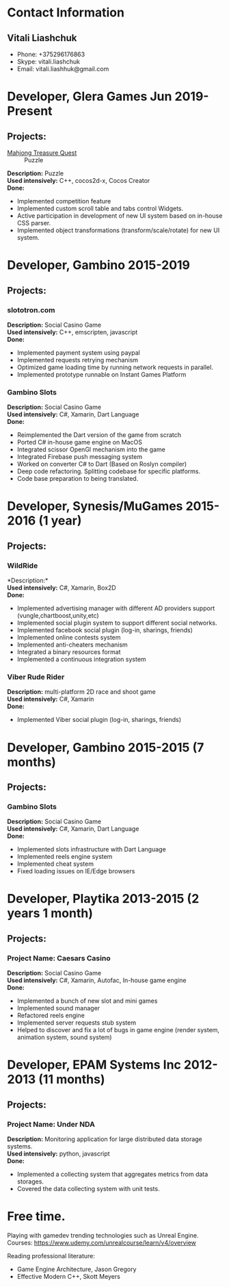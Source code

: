 * Contact Information
** Vitali Liashchuk
   - Phone: +375296176863
   - Skype: vitali.liashchuk
   - Email: vitali.liashhuk@gmail.com

* Developer, Glera Games Jun 2019-Present
** Projects:
  :PROPERTIES:
  :CUSTOM_ID: mtq
  :END:


  #+NAME: mtq
  #+CAPTION: MTQ
  - [[https://apps.apple.com/us/app/mahjong-treasure-quest/id1098189387][Mahjong Treasure Quest]] :: Puzzle

  *Description:* Puzzle \\
  *Used intensively:* C++, cocos2d-x, Cocos Creator\\
  *Done:*

	    * Implemented competition feature
	    * Implemented custom scroll table and tabs control Widgets.
	    * Active participation in development of new UI system based on in-house CSS parser.
	    * Implemented object transformations (transform/scale/rotate) for new UI system.

* Developer, Gambino 2015-2019
** Projects:
*** slototron.com
        *Description:* Social Casino Game\\
        *Used intensively:* C++, emscripten, javascript\\
        *Done:*
            * Implemented payment system using paypal
            * Implemented requests retrying mechanism
            * Optimized game loading time by running network requests in parallel. 
            * Implemented prototype runnable on Instant Games Platform

*** Gambino Slots
        *Description:* Social Casino Game\\
        *Used intensively:* C#, Xamarin, Dart Language\\
        *Done:*
            * Reimplemented the Dart version of the game from scratch
            * Ported C# in-house game engine on MacOS
            * Integrated scissor OpenGl mechanism into the game
            * Integrated Firebase push messaging system 
            * Worked on converter C# to Dart (Based on Roslyn compiler)
            * Deep code refactoring. Splitting codebase for specific platforms.
            * Code base preparation to being translated.

* Developer, Synesis/MuGames 2015-2016 (1 year)
** Projects:
*** WildRide
        *Description:*\\
        *Used intensively:* C#, Xamarin, Box2D\\
        *Done:*
            * Implemented advertising manager with different AD providers support (vungle,chartboost,unity,etc)
            * Implemented social plugin system to support different social networks.
            * Implemented facebook social plugin (log-in, sharings, friends)
            * Implemented online contests system
            * Implemented anti-cheaters mechanism
            * Integrated a binary resources format
            * Implemented a continuous integration system  
 
*** Viber Rude Rider
        *Description:* multi-platform 2D race and shoot game\\
        *Used intensively:* C#, Xamarin\\
        *Done:*
            * Implemented Viber social plugin (log-in, sharings, friends)

* Developer, Gambino 2015-2015 (7 months)
** Projects:
*** Gambino Slots
        *Description:* Social Casino Game\\
        *Used intensively:* C#, Xamarin, Dart Language\\
        *Done:*
            * Implemented slots infrastructure with Dart Language
            * Implemented reels engine system
            * Implemented cheat system
            * Fixed loading issues on IE/Edge browsers 

* Developer, Playtika 2013-2015 (2 years 1 month)
** Projects:
*** Project Name: Caesars Casino
        *Description:* Social Casino Game\\
        *Used intensively:* C#, Xamarin, Autofac, In-house game engine\\
        *Done:*
            * Implemented a bunch of new slot and mini games
            * Implemented sound manager
            * Refactored reels engine
            * Implemented server requests stub system 
            * Helped to discover and fix a lot of bugs in game engine (render system, animation system, sound system)

* Developer, EPAM Systems Inc 2012-2013 (11 months)
** Projects:
*** Project Name: Under NDA

        *Description:* Monitoring application for large distributed data storage systems.\\
        *Used intensively:* python, javascript\\
        *Done:*
            * Implemented a collecting system that aggregates metrics from data storages.  
            * Covered the data collecting system with unit tests.

* Free time.

     Playing with gamedev trending technologies such as Unreal Engine.\\
     Courses:
            https://www.udemy.com/unrealcourse/learn/v4/overview

     Reading professional literature:
           * Game Engine Architecture, Jason Gregory
           * Effective Modern C++, Skott Meyers
